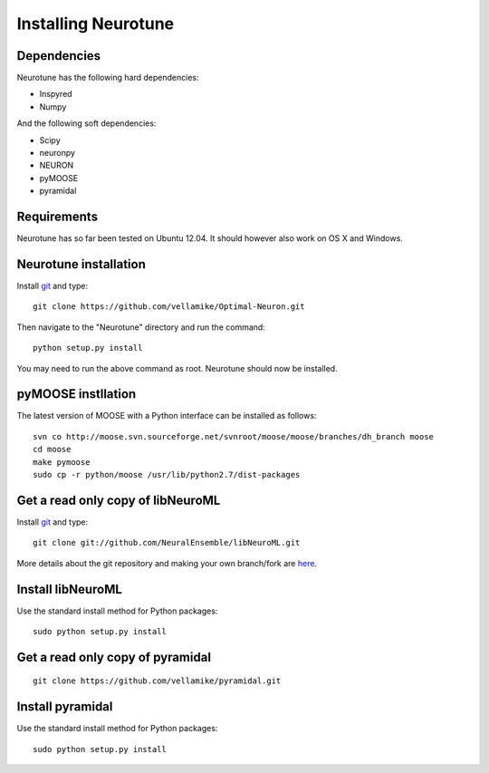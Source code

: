 Installing Neurotune
========================

Dependencies
------------

Neurotune has the following hard dependencies:

* Inspyred
* Numpy

And the following soft dependencies:

* Scipy
* neuronpy
* NEURON
* pyMOOSE
* pyramidal
   
Requirements
---------------------
Neurotune has so far been tested on Ubuntu 12.04. 
It should however also work on OS X and Windows.


Neurotune installation
---------------------
Install `git`_ and type:

::

    git clone https://github.com/vellamike/Optimal-Neuron.git

Then navigate to the "Neurotune" directory and run the command:

::

   python setup.py install

You may need to run the above command as root. Neurotune should now be installed.

pyMOOSE instllation
-------------------

The latest version of MOOSE with a Python interface can be installed as follows:

::

    svn co http://moose.svn.sourceforge.net/svnroot/moose/moose/branches/dh_branch moose
    cd moose
    make pymoose
    sudo cp -r python/moose /usr/lib/python2.7/dist-packages


Get a read only copy of libNeuroML
----------------------------------

Install `git`_ and type:

::

    git clone git://github.com/NeuralEnsemble/libNeuroML.git


More details about the git repository and making your own branch/fork are `here <how_to_contribute.html>`_.



.. _Git: http://rogerdudler.github.com/git-guide/


Install libNeuroML
------------------

Use the standard install method for Python packages:


::

    sudo python setup.py install


Get a read only copy of pyramidal
----------------------------------

::

    git clone https://github.com/vellamike/pyramidal.git


Install pyramidal
------------------

Use the standard install method for Python packages:


::

    sudo python setup.py install
